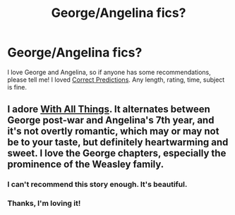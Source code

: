 #+TITLE: George/Angelina fics?

* George/Angelina fics?
:PROPERTIES:
:Author: livvieT
:Score: 6
:DateUnix: 1352164143.0
:DateShort: 2012-Nov-06
:END:
I love George and Angelina, so if anyone has some recommendations, please tell me! I loved [[http://www.fanfiction.net/s/8275244/1/Correct-Predictions][Correct Predictions]]. Any length, rating, time, subject is fine.


** I adore [[http://www.harrypotterfanfiction.com/viewstory.php?psid=309456][With All Things]]. It alternates between George post-war and Angelina's 7th year, and it's not overtly romantic, which may or may not be to your taste, but definitely heartwarming and sweet. I love the George chapters, especially the prominence of the Weasley family.
:PROPERTIES:
:Author: someorangegirl
:Score: 3
:DateUnix: 1352174483.0
:DateShort: 2012-Nov-06
:END:

*** I can't recommend this story enough. It's beautiful.
:PROPERTIES:
:Author: cambangst
:Score: 3
:DateUnix: 1352415383.0
:DateShort: 2012-Nov-09
:END:


*** Thanks, I'm loving it!
:PROPERTIES:
:Author: livvieT
:Score: 2
:DateUnix: 1352575891.0
:DateShort: 2012-Nov-10
:END:
